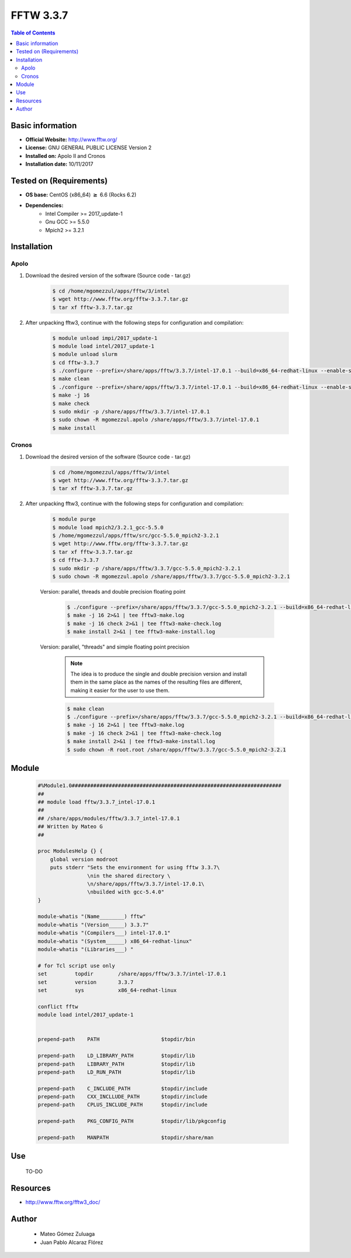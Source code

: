 .. _fftw3-3.3.7-index:


FFTW 3.3.7
==========

.. contents:: Table of Contents


Basic information
-----------------

- **Official Website:** http://www.fftw.org/
- **License:** GNU GENERAL PUBLIC LICENSE Version 2
- **Installed on:** Apolo II and Cronos
- **Installation date:** 10/11/2017

Tested on (Requirements)
------------------------

* **OS base:** CentOS (x86_64) :math:`\boldsymbol{\ge}` 6.6 (Rocks 6.2)
* **Dependencies:**  
    * Intel Compiler >= 2017_update-1
    * Gnu GCC >= 5.5.0
    * Mpich2 >= 3.2.1



Installation
------------

Apolo
~~~~~

#. Download the desired version of the software (Source code - tar.gz)

    .. code-block:: bash

        $ cd /home/mgomezzul/apps/fftw/3/intel
        $ wget http://www.fftw.org/fftw-3.3.7.tar.gz
        $ tar xf fftw-3.3.7.tar.gz


#. After unpacking fftw3, continue with the following steps for configuration and compilation:

    .. code-block:: bash

        $ module unload impi/2017_update-1
        $ module load intel/2017_update-1
        $ module unload slurm
        $ cd fftw-3.3.7
        $ ./configure --prefix=/share/apps/fftw/3.3.7/intel-17.0.1 --build=x86_64-redhat-linux --enable-shared -enable-static -enable-sse2 --enable-avx --enable-avx2 --enable-openmp --enable-threads # Without Floating-point Precision
        $ make clean
        $ ./configure --prefix=/share/apps/fftw/3.3.7/intel-17.0.1 --build=x86_64-redhat-linux --enable-shared -enable-static -enable-sse2 --enable-avx --enable-avx2 --enable-openmp --enable-threads --enable-float # With Floating-point Precision
        $ make -j 16
        $ make check
        $ sudo mkdir -p /share/apps/fftw/3.3.7/intel-17.0.1
        $ sudo chown -R mgomezzul.apolo /share/apps/fftw/3.3.7/intel-17.0.1
        $ make install


Cronos
~~~~~~

#. Download the desired version of the software (Source code - tar.gz)

    .. code-block:: bash

        $ cd /home/mgomezzul/apps/fftw/3/intel
        $ wget http://www.fftw.org/fftw-3.3.7.tar.gz
        $ tar xf fftw-3.3.7.tar.gz


#. After unpacking fftw3, continue with the following steps for configuration and compilation:

    .. code-block:: bash

        $ module purge
        $ module load mpich2/3.2.1_gcc-5.5.0
        $ /home/mgomezzul/apps/fftw/src/gcc-5.5.0_mpich2-3.2.1
        $ wget http://www.fftw.org/fftw-3.3.7.tar.gz
        $ tar xf fftw-3.3.7.tar.gz
        $ cd fftw-3.3.7
        $ sudo mkdir -p /share/apps/fftw/3.3.7/gcc-5.5.0_mpich2-3.2.1
        $ sudo chown -R mgomezzul.apolo /share/apps/fftw/3.3.7/gcc-5.5.0_mpich2-3.2.1


    Version: parallel, threads and double precision floating point

        .. code-block:: bash

            $ ./configure --prefix=/share/apps/fftw/3.3.7/gcc-5.5.0_mpich2-3.2.1 --build=x86_64-redhat-linux --enable-shared --enable-static --enable-threads --enable-openmp --enable-mpi --enable-sse2 --enable-avx 2>&1 | tee fftw3-conf.log
            $ make -j 16 2>&1 | tee fftw3-make.log
            $ make -j 16 check 2>&1 | tee fftw3-make-check.log
            $ make install 2>&1 | tee fftw3-make-install.log

    Version: parallel, "threads" and simple floating point precision

        .. note::

            The idea is to produce the single and double precision version and install them in the same place as the names of the resulting files are different, making it easier for the user to use them.

        
        .. code-block:: bash

            $ make clean
            $ ./configure --prefix=/share/apps/fftw/3.3.7/gcc-5.5.0_mpich2-3.2.1 --build=x86_64-redhat-linux --enable-shared --enable-static --enable-threads --enable-openmp --enable-mpi --enable-sse2 --enable-avx  --enable-single 2>&1 | tee fftw3-conf.log
            $ make -j 16 2>&1 | tee fftw3-make.log
            $ make -j 16 check 2>&1 | tee fftw3-make-check.log
            $ make install 2>&1 | tee fftw3-make-install.log
            $ sudo chown -R root.root /share/apps/fftw/3.3.7/gcc-5.5.0_mpich2-3.2.1






Module
------

    .. code-block:: bash

        #%Module1.0####################################################################
        ##
        ## module load fftw/3.3.7_intel-17.0.1
        ##
        ## /share/apps/modules/fftw/3.3.7_intel-17.0.1
        ## Written by Mateo G
        ##

        proc ModulesHelp {} {
            global version modroot
            puts stderr "Sets the environment for using fftw 3.3.7\
                        \nin the shared directory \
                        \n/share/apps/fftw/3.3.7/intel-17.0.1\
                        \nbuilded with gcc-5.4.0"
        }

        module-whatis "(Name________) fftw"
        module-whatis "(Version_____) 3.3.7"
        module-whatis "(Compilers___) intel-17.0.1"
        module-whatis "(System______) x86_64-redhat-linux"
        module-whatis "(Libraries___) "

        # for Tcl script use only
        set         topdir        /share/apps/fftw/3.3.7/intel-17.0.1
        set         version       3.3.7
        set         sys           x86_64-redhat-linux

        conflict fftw
        module load intel/2017_update-1


        prepend-path    PATH                    $topdir/bin

        prepend-path    LD_LIBRARY_PATH         $topdir/lib
        prepend-path    LIBRARY_PATH            $topdir/lib
        prepend-path    LD_RUN_PATH             $topdir/lib

        prepend-path    C_INCLUDE_PATH          $topdir/include
        prepend-path    CXX_INCLLUDE_PATH       $topdir/include
        prepend-path    CPLUS_INCLUDE_PATH      $topdir/include

        prepend-path    PKG_CONFIG_PATH         $topdir/lib/pkgconfig

        prepend-path    MANPATH                 $topdir/share/man



Use
---
    TO-DO

Resources
---------
* http://www.fftw.org/fftw3_doc/


Author
------
    * Mateo Gómez Zuluaga
    * Juan Pablo Alcaraz Flórez